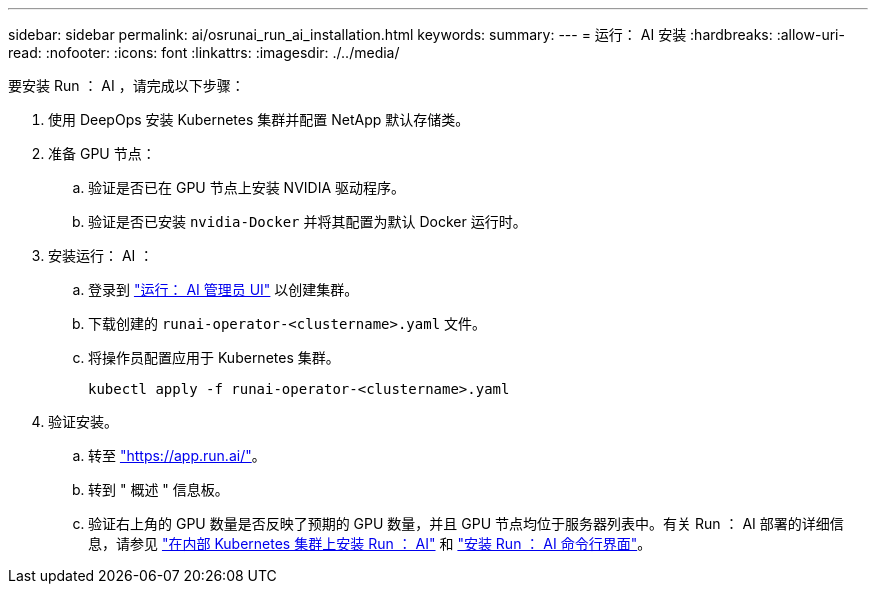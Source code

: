 ---
sidebar: sidebar 
permalink: ai/osrunai_run_ai_installation.html 
keywords:  
summary:  
---
= 运行： AI 安装
:hardbreaks:
:allow-uri-read: 
:nofooter: 
:icons: font
:linkattrs: 
:imagesdir: ./../media/


[role="lead"]
要安装 Run ： AI ，请完成以下步骤：

. 使用 DeepOps 安装 Kubernetes 集群并配置 NetApp 默认存储类。
. 准备 GPU 节点：
+
.. 验证是否已在 GPU 节点上安装 NVIDIA 驱动程序。
.. 验证是否已安装 `nvidia-Docker` 并将其配置为默认 Docker 运行时。


. 安装运行： AI ：
+
.. 登录到 https://app.run.ai["运行： AI 管理员 UI"^] 以创建集群。
.. 下载创建的 `runai-operator-<clustername>.yaml` 文件。
.. 将操作员配置应用于 Kubernetes 集群。
+
....
kubectl apply -f runai-operator-<clustername>.yaml
....


. 验证安装。
+
.. 转至 https://app.run.ai/["https://app.run.ai/"^]。
.. 转到 " 概述 " 信息板。
.. 验证右上角的 GPU 数量是否反映了预期的 GPU 数量，并且 GPU 节点均位于服务器列表中。有关 Run ： AI 部署的详细信息，请参见 https://docs.run.ai/Administrator/Cluster-Setup/Installing-Run-AI-on-an-on-premise-Kubernetes-Cluster/["在内部 Kubernetes 集群上安装 Run ： AI"^] 和 https://docs.run.ai/Administrator/Researcher-Setup/Installing-the-Run-AI-Command-Line-Interface/["安装 Run ： AI 命令行界面"^]。



